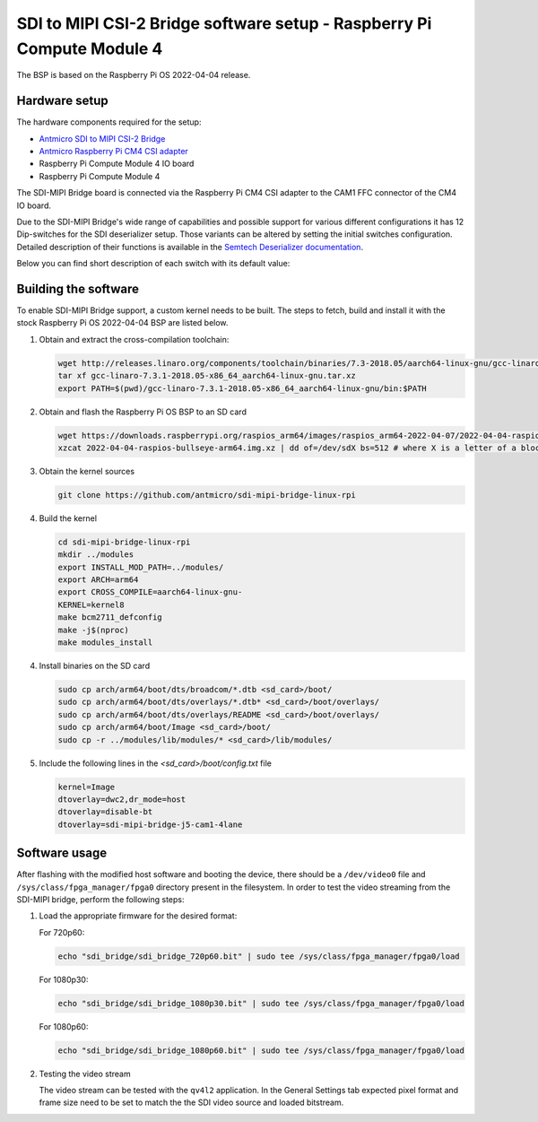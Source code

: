 SDI to MIPI CSI-2 Bridge software setup - Raspberry Pi Compute Module 4
=======================================================================

The BSP is based on the Raspberry Pi OS 2022-04-04 release.

Hardware setup
--------------

The hardware components required for the setup:

* `Antmicro SDI to MIPI CSI-2 Bridge <https://github.com/antmicro/sdi-mipi-bridge>`_
* `Antmicro Raspberry Pi CM4 CSI adapter <https://github.com/antmicro/raspberry-pi-cm4-csi-adapter>`_
* Raspberry Pi Compute Module 4 IO board
* Raspberry Pi Compute Module 4

The SDI-MIPI Bridge board is connected via the Raspberry Pi CM4 CSI adapter to the CAM1 FFC connector of the CM4 IO board.

Due to the SDI-MIPI Bridge's wide range of capabilities and possible support for various different configurations it has 12 Dip-switches for the SDI deserializer setup.
Those variants can be altered by setting the initial switches configuration.
Detailed description of their functions is available in the `Semtech Deserializer documentation <https://semtech.my.salesforce.com/sfc/p/#E0000000JelG/a/44000000MD3i/kpmMkrmUWgHlbCOwdLzVohMm1SDPoVH85guEGK.KXTc>`_.

Below you can find short description of each switch with its default value:

.. csv-table::
   :file: switches.csv
   :header-rows: 1

Building the software
---------------------

To enable SDI-MIPI Bridge support, a custom kernel needs to be built. The steps to fetch, build and install it with the stock Raspberry Pi OS 2022-04-04 BSP are listed below.

1. Obtain and extract the cross-compilation toolchain:

   .. code-block:: bash

      wget http://releases.linaro.org/components/toolchain/binaries/7.3-2018.05/aarch64-linux-gnu/gcc-linaro-7.3.1-2018.05-x86_64_aarch64-linux-gnu.tar.xz
      tar xf gcc-linaro-7.3.1-2018.05-x86_64_aarch64-linux-gnu.tar.xz
      export PATH=$(pwd)/gcc-linaro-7.3.1-2018.05-x86_64_aarch64-linux-gnu/bin:$PATH

2. Obtain and flash the Raspberry Pi OS BSP to an SD card

   .. code-block:: bash

      wget https://downloads.raspberrypi.org/raspios_arm64/images/raspios_arm64-2022-04-07/2022-04-04-raspios-bullseye-arm64.img.xz
      xzcat 2022-04-04-raspios-bullseye-arm64.img.xz | dd of=/dev/sdX bs=512 # where X is a letter of a block device representing the SD card

3. Obtain the kernel sources

   .. code-block:: bash

      git clone https://github.com/antmicro/sdi-mipi-bridge-linux-rpi

4. Build the kernel

   .. code-block:: bash

      cd sdi-mipi-bridge-linux-rpi
      mkdir ../modules
      export INSTALL_MOD_PATH=../modules/
      export ARCH=arm64
      export CROSS_COMPILE=aarch64-linux-gnu-
      KERNEL=kernel8
      make bcm2711_defconfig
      make -j$(nproc)
      make modules_install

4. Install binaries on the SD card

   .. code-block:: bash

      sudo cp arch/arm64/boot/dts/broadcom/*.dtb <sd_card>/boot/
      sudo cp arch/arm64/boot/dts/overlays/*.dtb* <sd_card>/boot/overlays/
      sudo cp arch/arm64/boot/dts/overlays/README <sd_card>/boot/overlays/
      sudo cp arch/arm64/boot/Image <sd_card>/boot/
      sudo cp -r ../modules/lib/modules/* <sd_card>/lib/modules/

5. Include the following lines in the `<sd_card>/boot/config.txt` file

   .. code-block:: bash

      kernel=Image
      dtoverlay=dwc2,dr_mode=host
      dtoverlay=disable-bt
      dtoverlay=sdi-mipi-bridge-j5-cam1-4lane

Software usage
--------------

After flashing with the modified host software and booting the device, there should be a ``/dev/video0`` file and ``/sys/class/fpga_manager/fpga0`` directory present in the filesystem.
In order to test the video streaming from the SDI-MIPI bridge, perform the following steps:

1. Load the appropriate firmware for the desired format:

   For 720p60:

   .. code-block:: bash

      echo "sdi_bridge/sdi_bridge_720p60.bit" | sudo tee /sys/class/fpga_manager/fpga0/load

   For 1080p30:

   .. code-block:: bash

      echo "sdi_bridge/sdi_bridge_1080p30.bit" | sudo tee /sys/class/fpga_manager/fpga0/load

   For 1080p60:

   .. code-block:: bash

      echo "sdi_bridge/sdi_bridge_1080p60.bit" | sudo tee /sys/class/fpga_manager/fpga0/load

2. Testing the video stream

   The video stream can be tested with the ``qv4l2`` application. In the General Settings tab expected pixel format and frame size need to be set to match the the SDI video source and loaded bitstream.

